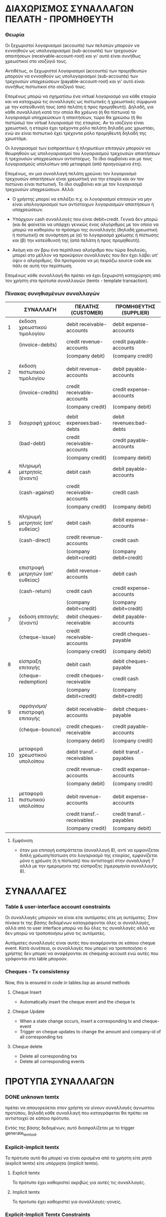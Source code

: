 * ΔΙΑΧΩΡΙΣΜΟΣ ΣΥΝΑΛΛΑΓΩΝ ΠΕΛΑΤΗ - ΠΡΟΜΗΘΕΥΤΗ

*** Θεωρία

    Οι ξεχωριστοί λογαριασμοί (accounts) των πελατών μπορούν να εννοηθούν
    ως υπολογαριασμοί (sub-accounts) των τρεχουσών απαιτήσεων
    (receivable-account-root) και γι' αυτό είναι συνήθως χρεωστικοί στο
    ισοζύγιό τους.

    Αντιθέτως, οι ξεχωριστοί λογαριασμοί (accounts) των προμηθευτών
    μπορούν να εννοηθούν ως υπολογαριασμοί (sub-accounts) των τρεχουσών
    υποχρεώσεων (payable-account-root) και γι' αυτό είναι συνήθως
    πιστωτικοί στο ισοζύγιό τους.

    Επομένως μπορώ να σχηματίσω ένα virtual λογαριασμό για κάθε εταιρία
    και να καταχωρώ τις συναλλαγές ως πιστωτικές ή χρεωστικές σύμφωνα με
    την κατεύθυνσή τους (από πελάτη ή προς προμηθευτή). Δηλαδή, για κάθε
    συναλλαγή κατά την οποία θα χρέωνα (ή θα πίστωνα) το λογαριασμό
    υποχρεώσεων ή απαιτήσεων, τώρα θα χρεώσω (ή θα πιστώσω) τον virtual
    λογαριασμό της εταιρίας. Αν το ισοζύγιο είναι χρεωστικό, η εταιρία
    έχει τρέχοντα ρόλο πελάτη δηλαδή μας χρωστάει, ενώ αν είναι πιστωτικό
    έχει τρέχοντα ρόλο προμηθευτή δηλαδή της χρωστάμε.

    Οι λογαριασμοί των εισπρακτέων ή πληρωτέων επιταγών μπορούν να
    θεωρηθούν ως υπολογαριασμοί του λογαριασμού τρεχουσών απαιτήσεων ή
    τρεχουσών υποχρεώσεων αντιστοίχως. Το ίδιο συμβαίνει και με τους
    λογαριασμούς υπολοίπων από μεταφορά (από προηγούμενα έτη).

    Επομένως, αν μια συναλλαγή πελάτη χρεώνει τον λογαριασμό τρεχουσών
    απαιτήσεων είναι χρεωστική για την εταιρία και αν τον πιστώνει είναι
    πιστωτική. Το /ίδιο/ συμβαίνει και με τον λογαριασμό τρεχουσών
    υποχρεώσεων. Αλλά:

    - Ο χρήστης μπορεί να επιλέξει π.χ. οι λογαριασμοί επιταγών να μην
      είναι υπολογαριασμοί των αντίστοιχων λογαριασμών απαιτήσεων ή
      υποχρεώσεων.

    - Υπάρχουν cash συναλλαγές που είναι debit+credit. Γενικά δεν
      μπορώ (και δε φαίνεται να υπάρχει γενικώς ένας αλγόριθμος με τον
      οποίο να μπορώ να καθορίσω το πρόσημο της συναλλαγής (δηλαδή
      χρεωστική ή πιστωτική) σε συνάρτηση με (α) το λογαριασμό χρέωσης
      ή πίστωσης και (β) την κατεύθυνσή της (από πελάτη ή προς
      προμηθευτή).

    - Ακόμη και αν βρω ένα περίπλοκο αλγόριθμο που τώρα δουλεύει,
      μπορεί στο μέλλον να προκύψουν συναλλαγές που δεν έχει λάβει υπ'
      όψιν ο αλγόριθμος. Θα προτιμούσα να μη πειράζω source code και
      πάλι σε αυτή την περίπτωση.

    Επομένως κάθε συναλλαγή θα πρέπει να έχει ξεχωριστή καταχώρηση από τον
    χρήστη στα πρότυπα συναλλαγών (temtx - template transaction).

*** Πίνακας συνηθισμένων συναλλαγών

    |----+----------------------------------+----------------------------+--------------------------|
    |    | ΣΥΝΑΛΛΑΓΗ                        | ΠΕΛΑΤΗΣ (CUSTOMER)         | ΠΡΟΜΗΘΕΥΤΗΣ (SUPPLIER)   |
    |----+----------------------------------+----------------------------+--------------------------|
    |  1 | έκδοση χρεωστικού τιμολογίου     | debit receivable-accounts  | debit expense-accounts   |
    |    | (invoice-debits)                 | credit revenue-accounts    | credit payable-accounts  |
    |    |                                  | (company debit)            | (company credit)         |
    |    |                                  |                            |                          |
    |  2 | έκδοση πιστωτικού τιμολογίου     | debit revenue-accounts     | debit payable-accounts   |
    |    | (invoice-credits)                | credit receivable-accounts | credit expense-accounts  |
    |    |                                  | (company credit)           | (company debit)          |
    |    |                                  |                            |                          |
    |  3 | διαγραφή χρέους                  | debit expenses:bad-debts   | debit revenues:bad-debts |
    |    | (bad-debt)                       | credit receivable-accounts | credit payable-accounts  |
    |    |                                  | (company credit)           | (company debit)          |
    |----+----------------------------------+----------------------------+--------------------------|
    |  4 | πληρωμή μετρητοίς (έναντι)       | debit cash                 | debit payable-accounts   |
    |    | (cash-against)                   | credit receivable-accounts | credit cash              |
    |    |                                  | (company credit)           | (company debit)          |
    |    |                                  |                            |                          |
    |  5 | πληρωμή μετρητοίς (απ' ευθείας)  | debit cash                 | debit expense-accounts   |
    |    | (cash-direct)                    | credit revenue-accounts    | credit cash              |
    |    |                                  | (company debit+credit)     | (company debit+credit)   |
    |    |                                  |                            |                          |
    |  6 | επιστροφή μετρητών (απ' ευθείας) | debit revenue-accounts     | debit cash               |
    |    | (cash-return)                    | credit cash                | credit expense-accounts  |
    |    |                                  | (company debit+credit)     | (company debit+credit)   |
    |----+----------------------------------+----------------------------+--------------------------|
    |  7 | έκδοση επιταγής (έναντι)         | debit cheques-receivable   | debit payable-accounts   |
    |    | (cheque-issue)                   | credit receivable-accounts | credit cheques-payable   |
    |    |                                  | (company credit)           | (company debit)          |
    |    |                                  |                            |                          |
    |  8 | είσπραξη επιταγής                | debit cash                 | debit cheques-payable    |
    |    | (cheque-redemption)              | credit cheques-receivable  | credit cash              |
    |    |                                  | (company debit+credit)     | (company debit+credit)   |
    |    |                                  |                            |                          |
    |  9 | σφράγισμα/επιστροφή επιταγής     | debit receivable-accounts  | debit cheques-payable    |
    |    | (cheque-bounce)                  | credit cheques-receivable  | credit payable-accounts  |
    |    |                                  | (company debit)            | (company credit)         |
    |----+----------------------------------+----------------------------+--------------------------|
    | 10 | μεταφορά χρεωστικού υπολοίπου    | debit transf.-receivables  | debit transf.-payables   |
    |    |                                  | credit revenue-accounts    | credit expense-accounts  |
    |    |                                  | (company debit)            | (company credit)         |
    |    |                                  |                            |                          |
    | 11 | μεταφορά πιστωτικού υπολοίπου    | debit revenue-accounts     | debit expense-accounts   |
    |    |                                  | credit transf.-receivables | credit transf.-payables  |
    |    |                                  | (company credit)           | (company debit)          |
    |----+----------------------------------+----------------------------+--------------------------|

***** Εμφάνιση

- όταν μια επιταγή εισπράττεται (συναλλαγή 8), αντί να εμφανίζεται
  διπλή χρέωση/πίστωση στο λογαριασμό της εταιρίας, εμφανίζεται μόνο η
  χρέωση (ή η πίστωση) που αντιστοιχεί στην συναλλαγή 7 αλλά με την
  ημερομηνία της είσπραξης (ημερομηνία συναλλαγής 8).


* ΣΥΝΑΛΛΑΓΕΣ

*** Table & user-interface account constraints

    Οι συναλλαγές μπορούν να είναι είτε αυτόματες είτε μη αυτόματες.
    Στον πίνακα tx της βάσης δεδομένων καταγράφονται όλες οι
    συναλλαγές, αλλά από το user interface μπορώ να δώ όλες τις
    συναλλαγές αλλά να δεν μπορώ να τροποποιήσω μόνο τις αυτόματες.

    Αυτόματες συναλλαγές είναι αυτές που αναφέρονται σε κάποιο cheque
    event. Κατά συνέπεια, οι συναλλαγές που μπορεί να τροποποιήσει ο
    χρήστης δεν μπορεί να αναφέρονται σε chequing-account ενώ αυτές
    που γράφονται στο table μπορούν.

*** Cheques - Tx consistensy

    Now, this is ensured in code in tables.lisp as around methods

***** Cheque Insert

      - Automatically insert the cheque event and the cheque tx

***** Cheque Update

      - When a state change occurs, insert a corresponding tx and
        cheque-event
      - Trigger on cheque updates to change the amount and company-id
        of all corresponding txs

***** Cheque delete
      - Delete all corresponding txs
      - Delete all corresponding events

* ΠΡΟΤΥΠΑ ΣΥΝΑΛΛΑΓΩΝ

*** DONE unknown temtx
    πρέπει να απαγορεύεται στον χρήστη να γίνουν συναλλαγές άγνωστου
    προτύπου, δηλαδή κάθε συναλλαγή που καταγράφεται θα πρέπει να
    αντιστοιχεί σε κάποιο πρότυπο.

    Εντός της βάσης δεδομένων, αυτό διασφαλίζεται με το trigger
    generate_temtx_id.

*** Explicit-implicit temtx
    Το πρότυπο αυτό θα μπορεί να είναι ορισμένο από το χρήστη είτε ρητά
    (explicit temtx) είτε υπόρρητα (implicit temtx).

***** Explicit temtx
      Το πρότυπο έχει καθοριστεί ακριβώς για αυτές τις συναλλαγές.

***** Implicit temtx
      Το προτυπο έχει καθοριστεί για συναλλαγές-γονείς.

*** Explicit-Implicit Temtx Constraints
    Όταν ορίζουμε ότι το πρότυπο διαδίδεται στα παιδιά του, τότε το
    πρότυπο ισχύει και για κάθε ζεύγος λογαριασμών που είναι descendants
    των λογαριασμών του προτύπου.

    Όταν το πρότυπο δεν διαδίδεται, ισχύει μόνο για συναλλαγές με
    ζεύγος λογαριασμών ακριβώς ίδιο με το ζεύγος λογαριασμών του προτύπου.

    Τα πρότυπα που διαδίδονται πρέπει να υπακούν στο Basic Constraint for
    Propagated Temtx.

*** Basic Constraint for Propagated Temtx
    Μπορεί να δημιουργηθεί πρότυπο Τ(da,ca) με λογαριασμούς da και ca μόνο
    όταν ισχύει ένα από τα παρακάτω:
    1. δεν υπάρχει άλλο πρότυπο Τ'(da', ca') που και οι δύο da', ca'
       βρίσκονται στο ιδίο account tree
    2. υπάρχει άλλο πρότυπο, T'(da', ca'), όπου οι da' και ca' είναι και
       οι δύο parents/children των da και ca αντιστοίχως.
    3. υπάρχει άλλο πρότυπο, T'(da', ca'), όπου μόνο ένας από τους da' και
       ca' είναι parent/child των da και ca αντιστοίχως ενώ ο άλλος
       ταυτίζεται.
        Δηλαδή:
    + δεν ταυτίζονται και οι δύο (da=da' and ca=ca') ΚΑΙ
      - ή τουλάχιστον ένας λογαριασμός δεν ανήκει στο αντίστοιχο σύνολο
        (lineage U descendants)
      - ή και οι δύο ανήκουν στο αντίστοιχο σύνολο lineage
      - ή και οι δύο ανήκουν στο αντίστοιχο σύνολο descendants

*** Basic Constraint for Propagated Temtx as a conflict
    Αντίστροφη διατύπωση: Δεν μπορεί να δημιουργηθεί πρότυπο T(da, ca)
    όταν υπάρχει πρότυπο T'(da', ca') τέτοιο ώστε
    - ταυτίζονται και οι δύο (da=da' and ca=ca') ή
    - ο da ανήκει στο da.lineage και ο ca στο ca.descendants ή
    - ο ca ανήκει στο calineage και ο da στο da.descendants

*** Temtx - delete
    Αν καταγραφούν συναλλαγές για κάποιο πρότυπο, θα πρέπει το πρότυπο
    να μην είναι πλέον deletable.

*** Temtx - update
    Θα πρέπει να μην μπορεί να αλλάξει το πρότυπο αν έχει συναλλαγές που
    αναφέρονται σε αυτό. Εντός της βάσης δεδομένων αυτό διασφαλίζεται με
    το trigger temtx_update_guard

*** Accounts - delete
    Δεν πρέπει να μπορούν να διαγραφούν λογαριασμοί (accounts) τα οποία
    είναι referenced από πρότυπα συναλλαγών (και κατά συνέπεια από
    συναλλαγές).

*** TODO Accounts - move
- Τα accounts θα πρέπει να μπορούν να μετακινηθούν εύκολα αλλά μόνο
  εντός του κυρίως δένδρου τους. Το μόνο που αλλάζει είναι το
  parent_id. Προϋπόθεση είναι να ικανοποιείται το Temtx Basic Constraint.
